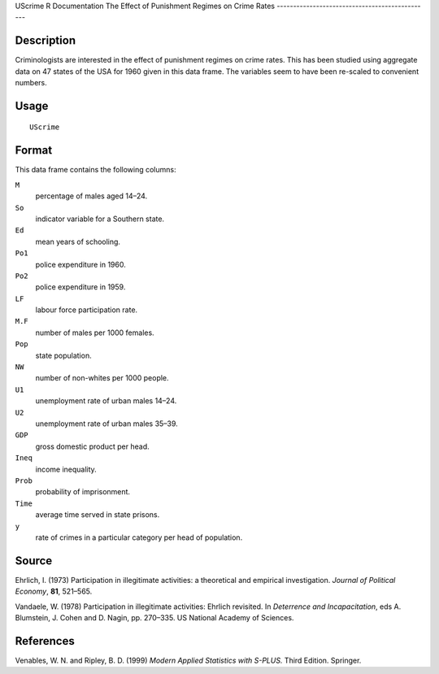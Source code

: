 UScrime
R Documentation
The Effect of Punishment Regimes on Crime Rates
-----------------------------------------------

Description
~~~~~~~~~~~

Criminologists are interested in the effect of punishment regimes
on crime rates. This has been studied using aggregate data on 47
states of the USA for 1960 given in this data frame. The variables
seem to have been re-scaled to convenient numbers.

Usage
~~~~~

::

    UScrime

Format
~~~~~~

This data frame contains the following columns:

``M``
    percentage of males aged 14–24.

``So``
    indicator variable for a Southern state.

``Ed``
    mean years of schooling.

``Po1``
    police expenditure in 1960.

``Po2``
    police expenditure in 1959.

``LF``
    labour force participation rate.

``M.F``
    number of males per 1000 females.

``Pop``
    state population.

``NW``
    number of non-whites per 1000 people.

``U1``
    unemployment rate of urban males 14–24.

``U2``
    unemployment rate of urban males 35–39.

``GDP``
    gross domestic product per head.

``Ineq``
    income inequality.

``Prob``
    probability of imprisonment.

``Time``
    average time served in state prisons.

``y``
    rate of crimes in a particular category per head of population.


Source
~~~~~~

Ehrlich, I. (1973) Participation in illegitimate activities: a
theoretical and empirical investigation.
*Journal of Political Economy*, **81**, 521–565.

Vandaele, W. (1978) Participation in illegitimate activities:
Ehrlich revisited. In *Deterrence and Incapacitation*, eds A.
Blumstein, J. Cohen and D. Nagin, pp. 270–335. US National Academy
of Sciences.

References
~~~~~~~~~~

Venables, W. N. and Ripley, B. D. (1999)
*Modern Applied Statistics with S-PLUS.* Third Edition. Springer.


